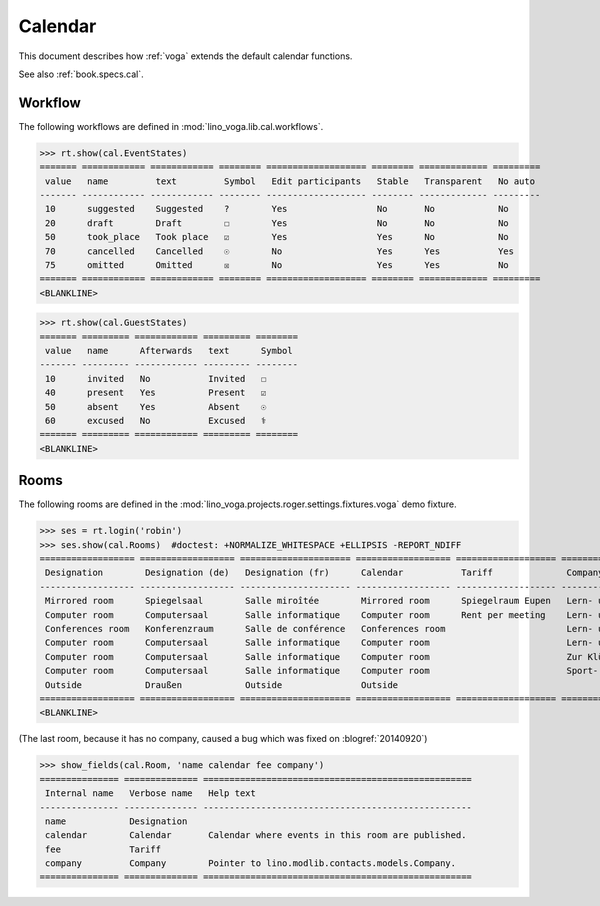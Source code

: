 .. _voga.tested.cal:

========
Calendar
========

.. to test only this document:

  $ python setup.py test -s tests.DocsTests.test_cal

.. doctest initialization:

   >>> from lino import startup
   >>> startup('lino_voga.projects.roger.settings.demo')
   >>> from lino.api.doctest import *

This document describes how :ref:`voga` extends the default calendar
functions.

See also :ref:`book.specs.cal`.

Workflow
========

The following workflows are defined in
:mod:`lino_voga.lib.cal.workflows`.

>>> rt.show(cal.EventStates)
======= ============ ============ ======== =================== ======== ============= =========
 value   name         text         Symbol   Edit participants   Stable   Transparent   No auto
------- ------------ ------------ -------- ------------------- -------- ------------- ---------
 10      suggested    Suggested    ?        Yes                 No       No            No
 20      draft        Draft        ☐        Yes                 No       No            No
 50      took_place   Took place   ☑        Yes                 Yes      No            No
 70      cancelled    Cancelled    ☉        No                  Yes      Yes           Yes
 75      omitted      Omitted      ☒        No                  Yes      Yes           No
======= ============ ============ ======== =================== ======== ============= =========
<BLANKLINE>

>>> rt.show(cal.GuestStates)
======= ========= ============ ========= ========
 value   name      Afterwards   text      Symbol
------- --------- ------------ --------- --------
 10      invited   No           Invited   ☐
 40      present   Yes          Present   ☑
 50      absent    Yes          Absent    ☉
 60      excused   No           Excused   ⚕
======= ========= ============ ========= ========
<BLANKLINE>


Rooms
=====

The following rooms are defined in the
:mod:`lino_voga.projects.roger.settings.fixtures.voga` demo fixture.


>>> ses = rt.login('robin')
>>> ses.show(cal.Rooms)  #doctest: +NORMALIZE_WHITESPACE +ELLIPSIS -REPORT_NDIFF
================== ================== ===================== ================== =================== ============================= ============
 Designation        Designation (de)   Designation (fr)      Calendar           Tariff              Company                       City
------------------ ------------------ --------------------- ------------------ ------------------- ----------------------------- ------------
 Mirrored room      Spiegelsaal        Salle miroîtée        Mirrored room      Spiegelraum Eupen   Lern- und Begegnungszentrum   Eupen
 Computer room      Computersaal       Salle informatique    Computer room      Rent per meeting    Lern- und Begegnungszentrum   Eupen
 Conferences room   Konferenzraum      Salle de conférence   Conferences room                       Lern- und Begegnungszentrum   Butgenbach
 Computer room      Computersaal       Salle informatique    Computer room                          Lern- und Begegnungszentrum   Butgenbach
 Computer room      Computersaal       Salle informatique    Computer room                          Zur Klüüs                     Kelmis
 Computer room      Computersaal       Salle informatique    Computer room                          Sport- und Freizeitzentrum    Sankt Vith
 Outside            Draußen            Outside               Outside
================== ================== ===================== ================== =================== ============================= ============
<BLANKLINE>

(The last room, because it has no company, caused a bug which was fixed on
:blogref:`20140920`)

>>> show_fields(cal.Room, 'name calendar fee company')
=============== ============== ===================================================
 Internal name   Verbose name   Help text
--------------- -------------- ---------------------------------------------------
 name            Designation
 calendar        Calendar       Calendar where events in this room are published.
 fee             Tariff
 company         Company        Pointer to lino.modlib.contacts.models.Company.
=============== ============== ===================================================
